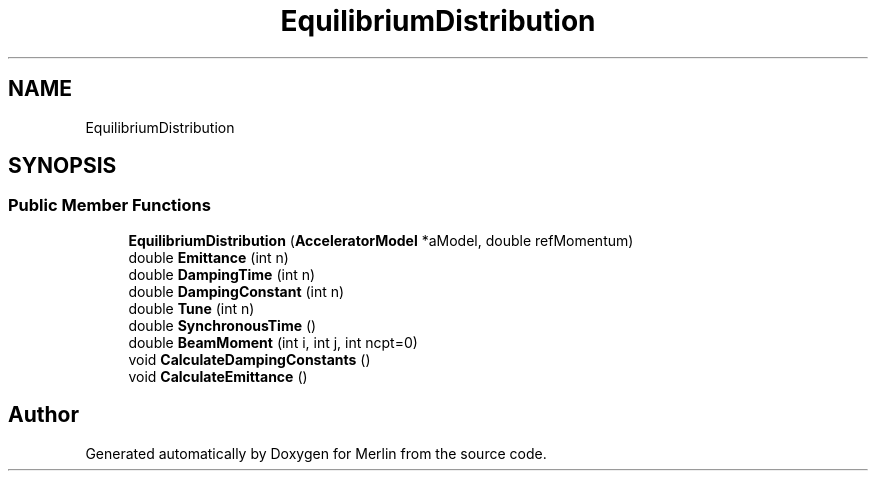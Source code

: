 .TH "EquilibriumDistribution" 3 "Fri Aug 4 2017" "Version 5.02" "Merlin" \" -*- nroff -*-
.ad l
.nh
.SH NAME
EquilibriumDistribution
.SH SYNOPSIS
.br
.PP
.SS "Public Member Functions"

.in +1c
.ti -1c
.RI "\fBEquilibriumDistribution\fP (\fBAcceleratorModel\fP *aModel, double refMomentum)"
.br
.ti -1c
.RI "double \fBEmittance\fP (int n)"
.br
.ti -1c
.RI "double \fBDampingTime\fP (int n)"
.br
.ti -1c
.RI "double \fBDampingConstant\fP (int n)"
.br
.ti -1c
.RI "double \fBTune\fP (int n)"
.br
.ti -1c
.RI "double \fBSynchronousTime\fP ()"
.br
.ti -1c
.RI "double \fBBeamMoment\fP (int i, int j, int ncpt=0)"
.br
.ti -1c
.RI "void \fBCalculateDampingConstants\fP ()"
.br
.ti -1c
.RI "void \fBCalculateEmittance\fP ()"
.br
.in -1c

.SH "Author"
.PP 
Generated automatically by Doxygen for Merlin from the source code\&.
